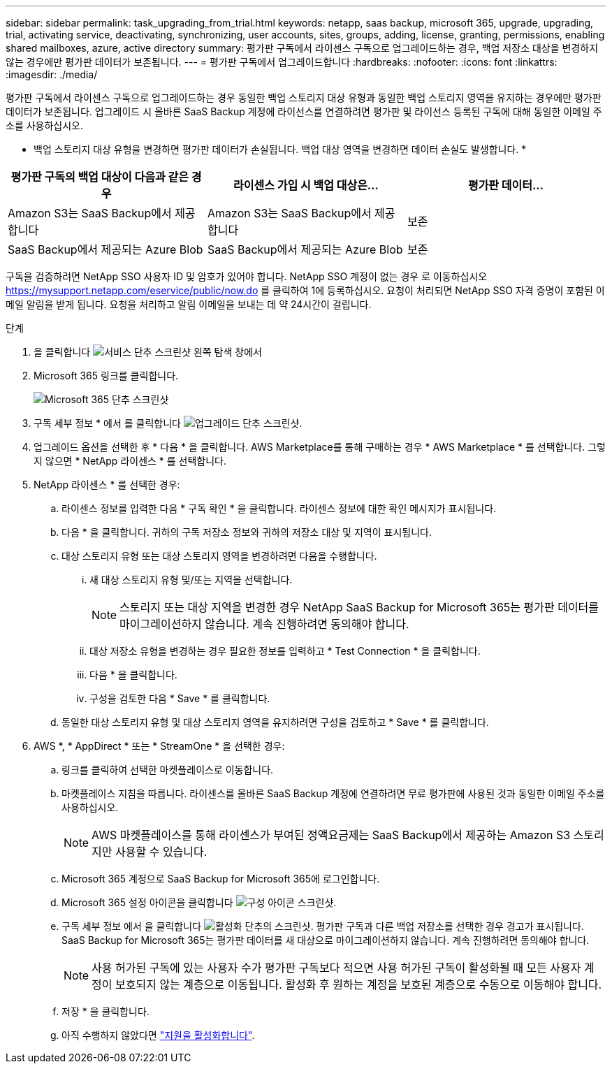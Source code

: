 ---
sidebar: sidebar 
permalink: task_upgrading_from_trial.html 
keywords: netapp, saas backup, microsoft 365, upgrade, upgrading, trial, activating service, deactivating, synchronizing, user accounts, sites, groups, adding, license, granting, permissions, enabling shared mailboxes, azure, active directory 
summary: 평가판 구독에서 라이센스 구독으로 업그레이드하는 경우, 백업 저장소 대상을 변경하지 않는 경우에만 평가판 데이터가 보존됩니다. 
---
= 평가판 구독에서 업그레이드합니다
:hardbreaks:
:nofooter: 
:icons: font
:linkattrs: 
:imagesdir: ./media/


[role="lead"]
평가판 구독에서 라이센스 구독으로 업그레이드하는 경우 동일한 백업 스토리지 대상 유형과 동일한 백업 스토리지 영역을 유지하는 경우에만 평가판 데이터가 보존됩니다. 업그레이드 시 올바른 SaaS Backup 계정에 라이선스를 연결하려면 평가판 및 라이선스 등록된 구독에 대해 동일한 이메일 주소를 사용하십시오.

* 백업 스토리지 대상 유형을 변경하면 평가판 데이터가 손실됩니다. 백업 대상 영역을 변경하면 데이터 손실도 발생합니다. *

|===
| 평가판 구독의 백업 대상이 다음과 같은 경우 | 라이센스 가입 시 백업 대상은... | 평가판 데이터... 


| Amazon S3는 SaaS Backup에서 제공합니다 | Amazon S3는 SaaS Backup에서 제공합니다 | 보존 


| SaaS Backup에서 제공되는 Azure Blob | SaaS Backup에서 제공되는 Azure Blob | 보존 
|===
구독을 검증하려면 NetApp SSO 사용자 ID 및 암호가 있어야 합니다. NetApp SSO 계정이 없는 경우 로 이동하십시오 https://mysupport.netapp.com/eservice/public/now.do[] 를 클릭하여 1에 등록하십시오. 요청이 처리되면 NetApp SSO 자격 증명이 포함된 이메일 알림을 받게 됩니다. 요청을 처리하고 알림 이메일을 보내는 데 약 24시간이 걸립니다.

.단계
. 을 클릭합니다 image:services.gif["서비스 단추 스크린샷"] 왼쪽 탐색 창에서
. Microsoft 365 링크를 클릭합니다.
+
image:mso365_settings.gif["Microsoft 365 단추 스크린샷"]

. 구독 세부 정보 * 에서 를 클릭합니다 image:upgrade.gif["업그레이드 단추 스크린샷"].
. 업그레이드 옵션을 선택한 후 * 다음 * 을 클릭합니다. AWS Marketplace를 통해 구매하는 경우 * AWS Marketplace * 를 선택합니다. 그렇지 않으면 * NetApp 라이센스 * 를 선택합니다.
. NetApp 라이센스 * 를 선택한 경우:
+
.. 라이센스 정보를 입력한 다음 * 구독 확인 * 을 클릭합니다. 라이센스 정보에 대한 확인 메시지가 표시됩니다.
.. 다음 * 을 클릭합니다. 귀하의 구독 저장소 정보와 귀하의 저장소 대상 및 지역이 표시됩니다.
.. 대상 스토리지 유형 또는 대상 스토리지 영역을 변경하려면 다음을 수행합니다.
+
... 새 대상 스토리지 유형 및/또는 지역을 선택합니다.
+

NOTE: 스토리지 또는 대상 지역을 변경한 경우 NetApp SaaS Backup for Microsoft 365는 평가판 데이터를 마이그레이션하지 않습니다. 계속 진행하려면 동의해야 합니다.

... 대상 저장소 유형을 변경하는 경우 필요한 정보를 입력하고 * Test Connection * 을 클릭합니다.
... 다음 * 을 클릭합니다.
... 구성을 검토한 다음 * Save * 를 클릭합니다.


.. 동일한 대상 스토리지 유형 및 대상 스토리지 영역을 유지하려면 구성을 검토하고 * Save * 를 클릭합니다.


. AWS *, * AppDirect * 또는 * StreamOne * 을 선택한 경우:
+
.. 링크를 클릭하여 선택한 마켓플레이스로 이동합니다.
.. 마켓플레이스 지침을 따릅니다. 라이센스를 올바른 SaaS Backup 계정에 연결하려면 무료 평가판에 사용된 것과 동일한 이메일 주소를 사용하십시오.
+

NOTE: AWS 마켓플레이스를 통해 라이센스가 부여된 정액요금제는 SaaS Backup에서 제공하는 Amazon S3 스토리지만 사용할 수 있습니다.

.. Microsoft 365 계정으로 SaaS Backup for Microsoft 365에 로그인합니다.
.. Microsoft 365 설정 아이콘을 클릭합니다 image:configure_icon.gif["구성 아이콘 스크린샷"].
.. 구독 세부 정보 에서 을 클릭합니다 image:activate.gif["활성화 단추의 스크린샷"]. 평가판 구독과 다른 백업 저장소를 선택한 경우 경고가 표시됩니다. SaaS Backup for Microsoft 365는 평가판 데이터를 새 대상으로 마이그레이션하지 않습니다. 계속 진행하려면 동의해야 합니다.
+

NOTE: 사용 허가된 구독에 있는 사용자 수가 평가판 구독보다 적으면 사용 허가된 구독이 활성화될 때 모든 사용자 계정이 보호되지 않는 계층으로 이동됩니다. 활성화 후 원하는 계정을 보호된 계층으로 수동으로 이동해야 합니다.

.. 저장 * 을 클릭합니다.
.. 아직 수행하지 않았다면 link:task_activate_support.html["지원을 활성화합니다"].



